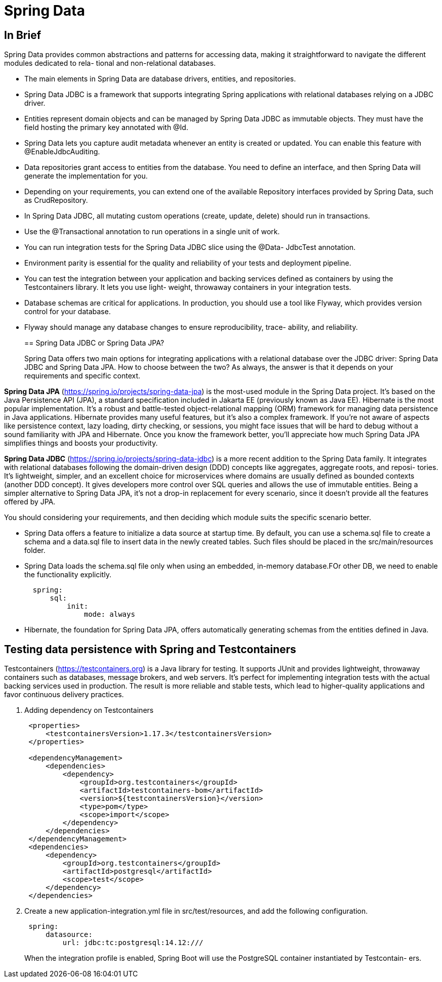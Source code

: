 = Spring Data
:figures: 11-development/02-spring/02-data

== In Brief

Spring Data provides common abstractions and patterns for accessing data,
making it straightforward to navigate the different modules dedicated to rela-
tional and non-relational databases.

* The main elements in Spring Data are database drivers, entities, and repositories.
* Spring Data JDBC is a framework that supports integrating Spring applications
with relational databases relying on a JDBC driver.
* Entities represent domain objects and can be managed by Spring Data JDBC as
immutable objects. They must have the field hosting the primary key annotated
with @Id.
* Spring Data lets you capture audit metadata whenever an entity is created or
updated. You can enable this feature with @EnableJdbcAuditing.
* Data repositories grant access to entities from the database. You need to define
an interface, and then Spring Data will generate the implementation for you.
* Depending on your requirements, you can extend one of the available
Repository interfaces provided by Spring Data, such as CrudRepository.
* In Spring Data JDBC, all mutating custom operations (create, update, delete)
should run in transactions.
* Use the @Transactional annotation to run operations in a single unit of work.
* You can run integration tests for the Spring Data JDBC slice using the @Data-
JdbcTest annotation.
* Environment parity is essential for the quality and reliability of your tests and
deployment pipeline.
* You can test the integration between your application and backing services
defined as containers by using the Testcontainers library. It lets you use light-
weight, throwaway containers in your integration tests.
* Database schemas are critical for applications. In production, you should use a
tool like Flyway, which provides version control for your database.
* Flyway should manage any database changes to ensure reproducibility, trace-
ability, and reliability.
+
== Spring Data JDBC or Spring Data JPA?
+
Spring Data offers two main options for integrating applications with a relational database over the JDBC driver: Spring Data JDBC and Spring Data JPA. How to choose
between the two? As always, the answer is that it depends on your requirements and
specific context.

*Spring Data JPA* (https://spring.io/projects/spring-data-jpa) is the most-used module in the Spring Data project. It's based on the Java Persistence API (JPA), a standard specification included in Jakarta EE (previously known as Java EE). Hibernate is the most popular implementation. It's a robust and battle-tested object-relational mapping (ORM) framework for managing data persistence in Java applications. Hibernate provides many useful features, but it's also a complex framework. If you're not aware of aspects like persistence context, lazy loading, dirty checking, or sessions, you might face issues that will be hard to debug without a sound familiarity with JPA and Hibernate. Once you know the framework better, you'll appreciate how much Spring Data JPA simplifies things and boosts your productivity.

*Spring Data JDBC* (https://spring.io/projects/spring-data-jdbc) is a more recent addition to the Spring Data family. It integrates with relational databases following the domain-driven design (DDD) concepts like aggregates, aggregate roots, and reposi-
tories. It's lightweight, simpler, and an excellent choice for microservices where
domains are usually defined as bounded contexts (another DDD concept). It gives
developers more control over SQL queries and allows the use of immutable entities.
Being a simpler alternative to Spring Data JPA, it's not a drop-in replacement for every scenario, since it doesn't provide all the features offered by JPA.

You should considering your requirements, and then deciding which module suits the specific scenario better.

* Spring Data offers a feature to initialize a data source at startup time. By default, you can use a schema.sql file to create a schema and a data.sql file to insert data in the newly created tables. Such files should be placed in the src/main/resources folder.
* Spring Data loads the schema.sql file only when using an embedded, in-memory database.FOr other DB, we need to enable the functionality explicitly.
+
[,yml]
----
  spring:
      sql:
          init:
              mode: always
----

* Hibernate, the foundation for Spring Data JPA, offers automatically generating schemas from the entities defined in Java.

== Testing data persistence with Spring and Testcontainers

Testcontainers (https://testcontainers.org) is a Java library for testing. It supports
JUnit and provides lightweight, throwaway containers such as databases, message brokers, and web servers. It's perfect for implementing integration tests with the actual backing services used in production. The result is more reliable and stable tests, which lead to higher-quality applications and favor continuous delivery practices.

. Adding dependency on Testcontainers
+
[,xml]
----
 <properties>
     <testcontainersVersion>1.17.3</testcontainersVersion>
 </properties>

 <dependencyManagement>
     <dependencies>
         <dependency>
             <groupId>org.testcontainers</groupId>
             <artifactId>testcontainers-bom</artifactId>
             <version>${testcontainersVersion}</version>
             <type>pom</type>
             <scope>import</scope>
         </dependency>
     </dependencies>
 </dependencyManagement>
 <dependencies>
     <dependency>
         <groupId>org.testcontainers</groupId>
         <artifactId>postgresql</artifactId>
         <scope>test</scope>
     </dependency>
 </dependencies>
----

. Create a new application-integration.yml file in src/test/resources, and add the
following configuration.
+
[,yml]
----
 spring:
     datasource:
         url: jdbc:tc:postgresql:14.12:///
----
+
When the integration profile is
enabled, Spring Boot will use the PostgreSQL container instantiated by Testcontain-
ers.

